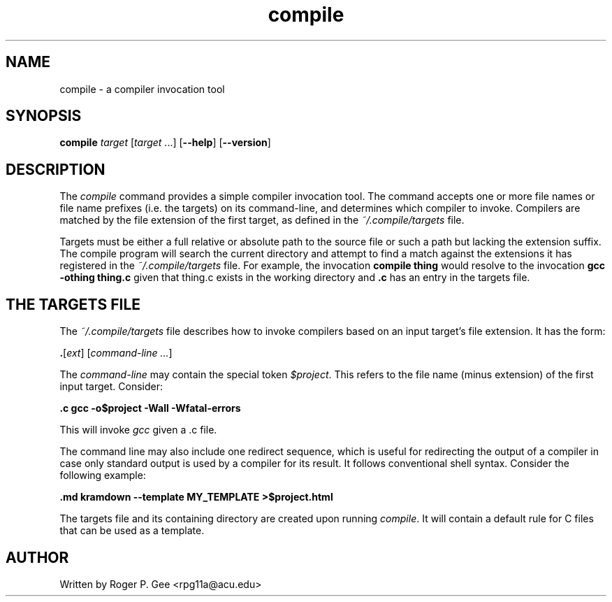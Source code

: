 .TH compile 1
.SH NAME
compile - a compiler invocation tool
.SH SYNOPSIS
.B compile
\fItarget\fR
[\fItarget\fR ...]
[\fB\-\-help\fR]
[\fB\-\-version\fR]
.SH DESCRIPTION
The \fIcompile\fR command provides a simple compiler invocation tool. The
command accepts one or more file names or file name prefixes (i.e. the targets)
on its command-line, and determines which compiler to invoke. Compilers are
matched by the file extension of the first target, as defined in the
\fI~/.compile/targets\fR file.

Targets must be either a full relative or absolute path to the source file or
such a path but lacking the extension suffix. The compile program will search
the current directory and attempt to find a match against the extensions it has
registered in the \fI~/.compile/targets\fR file. For example, the invocation
\fBcompile thing\fR would resolve to the invocation \fBgcc -othing thing.c\fR
given that thing.c exists in the working directory and \fB.c\fR has an entry in
the targets file.

.SH THE TARGETS FILE
The \fI~/.compile/targets\fR file describes how to invoke compilers based on an
input target's file extension. It has the form:

\fB.\fR[\fIext\fR] [\fIcommand-line ...\fR]

The \fIcommand-line\fR may contain the special token \fI$project\fR. This refers
to the file name (minus extension) of the first input target. Consider:

\fB.c gcc -o$project -Wall -Wfatal-errors\fR

This will invoke \fIgcc\fR given a .c file.

The command line may also include one redirect sequence, which is useful for
redirecting the output of a compiler in case only standard output is used by a
compiler for its result. It follows conventional shell syntax. Consider the
following example:

\fB.md kramdown --template MY_TEMPLATE >$project.html\fR

The targets file and its containing directory are created upon running
\fIcompile\fR. It will contain a default rule for C files that can be used as a
template.

.SH AUTHOR
Written by Roger P. Gee <rpg11a@acu.edu>
